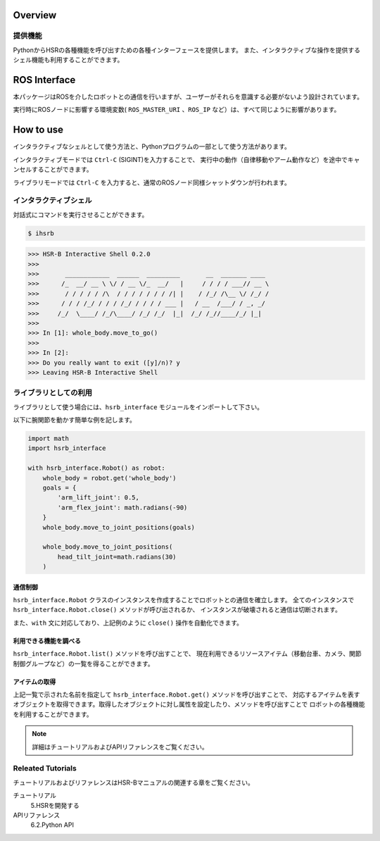 Overview
++++++++


提供機能
-----------------

PythonからHSRの各種機能を呼び出すための各種インターフェースを提供します。
また、インタラクティブな操作を提供するシェル機能も利用することができます。


ROS Interface
++++++++++++++

本パッケージはROSを介したロボットとの通信を行いますが、ユーザーがそれらを意識する必要がないよう設計されています。

実行時にROSノードに影響する環境変数( ``ROS_MASTER_URI`` 、``ROS_IP`` など）は、すべて同じように影響があります。


How to use
++++++++++

インタラクティブなシェルとして使う方法と、Pythonプログラムの一部として使う方法があります。

インタラクティブモードでは ``Ctrl-C`` (SIGINT)を入力することで、
実行中の動作（自律移動やアーム動作など）を途中でキャンセルすることができます。

ライブラリモードでは ``Ctrl-C`` を入力すると、通常のROSノード同様シャットダウンが行われます。

インタラクティブシェル
-------------------------

対話式にコマンドを実行させることができます。

.. sourcecode:: bash

    $ ihsrb

.. sourcecode:: python

    >>> HSR-B Interactive Shell 0.2.0
    >>>
    >>>       ____________  ______  _________       __  _______ ____
    >>>      /_  __/ __ \ \/ / __ \/_  __/   |     / / / / ___// __ \
    >>>       / / / / / /\  / / / / / / / /| |    / /_/ /\__ \/ /_/ /
    >>>      / / / /_/ / / / /_/ / / / / ___ |   / __  /___/ / _, _/
    >>>     /_/  \____/ /_/\____/ /_/ /_/  |_|  /_/ /_//____/_/ |_|
    >>>
    >>> In [1]: whole_body.move_to_go()
    >>>
    >>> In [2]:
    >>> Do you really want to exit ([y]/n)? y
    >>> Leaving HSR-B Interactive Shell

ライブラリとしての利用
-------------------------

ライブラリとして使う場合には、``hsrb_interface`` モジュールをインポートして下さい。

以下に腕関節を動かす簡単な例を記します。

.. sourcecode:: python

    import math
    import hsrb_interface

    with hsrb_interface.Robot() as robot:
        whole_body = robot.get('whole_body')
        goals = {
            'arm_lift_joint': 0.5,
            'arm_flex_joint': math.radians(-90)
        }
        whole_body.move_to_joint_positions(goals)

        whole_body.move_to_joint_positions(
            head_tilt_joint=math.radians(30)
        )

通信制御
~~~~~~~~~~

``hsrb_interface.Robot`` クラスのインスタンスを作成することでロボットとの通信を確立します。
全てのインスタンスで ``hsrb_interface.Robot.close()`` メソッドが呼び出されるか、
インスタンスが破壊されると通信は切断されます。

また、``with`` 文に対応しており、上記例のように ``close()`` 操作を自動化できます。

利用できる機能を調べる
~~~~~~~~~~~~~~~~~~~~~~

``hsrb_interface.Robot.list()`` メソッドを呼び出すことで、
現在利用できるリソースアイテム（移動台車、カメラ、関節制御グループなど）の一覧を得ることができます。

アイテムの取得
~~~~~~~~~~~~~~~~~~~~~~~

上記一覧で示された名前を指定して ``hsrb_interface.Robot.get()`` メソッドを呼び出すことで、
対応するアイテムを表すオブジェクトを取得できます。取得したオブジェクトに対し属性を設定したり、メソッドを呼び出すことで
ロボットの各種機能を利用することができます。

.. note:: 詳細はチュートリアルおよびAPIリファレンスをご覧ください。

Releated Tutorials
-------------------

チュートリアルおよびリファレンスはHSR-Bマニュアルの関連する章をご覧ください。

チュートリアル
   5.HSRを開発する
APIリファレンス
   6.2.Python API
